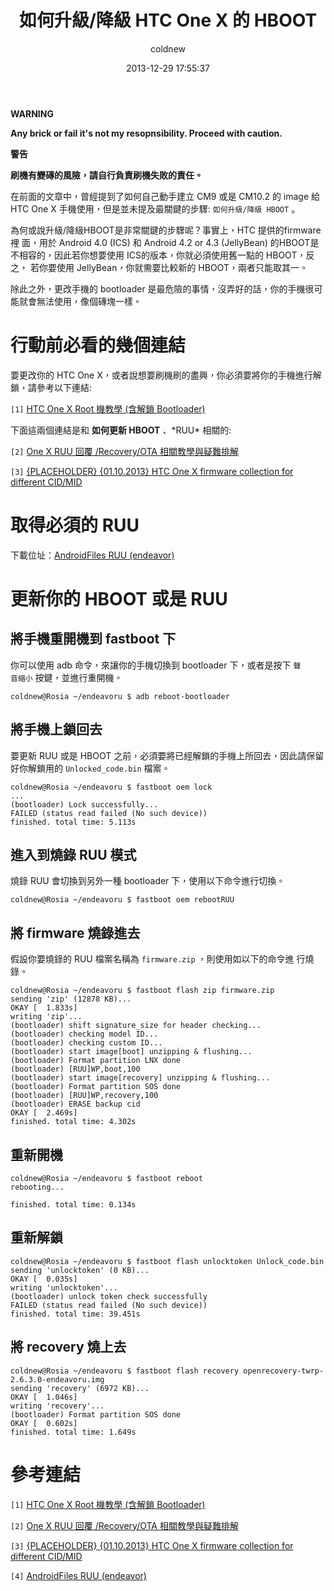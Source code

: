 #+TITLE: 如何升級/降級 HTC One X 的 HBOOT
#+AUTHOR: coldnew
#+EMAIL:  coldnew.tw@gmail.com
#+DATE:   2013-12-29 17:55:37
#+LANGUAGE: zh_TW
#+URL:    76c4a
#+OPTIONS: num:nil ^:nil
#+TAGS: android cyanogenmod htc_one_x endeavoru

#+ATTR_HTML: :class alert-warning
#+BEGIN_ALERT
*WARNING*

*Any brick or fail it's not my resopnsibility. Proceed with caution.*

*警告*

*刷機有變磚的風險，請自行負責刷機失敗的責任。*
#+END_ALERT

在前面的文章中，曾經提到了如何自己動手建立 CM9 或是 CM10.2 的 image 給
HTC One X 手機使用，但是並未提及最關鍵的步驟: =如何升級/降級 HBOOT= 。

為何或說升級/降級HBOOT是非常關鍵的步驟呢？事實上，HTC 提供的firmware裡
面，用於 Android 4.0 (ICS) 和 Android 4.2 or 4.3 (JellyBean) 的HBOOT是
不相容的，因此若你想要使用 ICS的版本，你就必須使用舊一點的 HBOOT，反之，
若你要使用 JellyBean，你就需要比較新的 HBOOT，兩者只能取其一。

除此之外，更改手機的 bootloader 是最危險的事情，沒弄好的話，你的手機很可
能就會無法使用，像個磚塊一樣。


* 行動前必看的幾個連結

要更改你的 HTC One X，或者說想要刷機刷的盡興，你必須要將你的手機進行解
鎖，請參考以下連結:

~[1]~ [[http://www.hk-android.info/archives/27933][HTC One X Root 機教學 (含解鎖 Bootloader)]]

下面這兩個連結是和 *如何更新 HBOOT* 、*RUU* 相關的:

~[2]~ [[http://www.mobile01.com/topicdetail.php?f%3D566&t%3D2692027][One X RUU 回覆 /Recovery/OTA 相關教學與疑難排解]]

~[3]~ [[http://forum.xda-developers.com/showthread.php?t%3D1957376&highlight%3Dsearch%2Bthis%2Bforum][{PLACEHOLDER} {01.10.2013} HTC One X firmware collection for different CID/MID]]

* 取得必須的 RUU

下載位址：[[http://www.androidfiles.org/ruu/?developer%3DEndeavor][AndroidFiles RUU (endeavor)]]

* 更新你的 HBOOT 或是 RUU

** 將手機重開機到 fastboot 下

你可以使用 adb 命令，來讓你的手機切換到 bootloader 下，或者是按下 =聲
音縮小= 按鍵，並進行重開機。

#+BEGIN_EXAMPLE
  coldnew@Rosia ~/endeavoru $ adb reboot-bootloader
#+END_EXAMPLE

** 將手機上鎖回去

要更新 RUU 或是 HBOOT 之前，必須要將已經解鎖的手機上所回去，因此請保留
好你解鎖用的 =Unlocked_code.bin= 檔案。

#+BEGIN_EXAMPLE
  coldnew@Rosia ~/endeavoru $ fastboot oem lock
  ...
  (bootloader) Lock successfully...
  FAILED (status read failed (No such device))
  finished. total time: 5.113s
#+END_EXAMPLE

** 進入到燒錄 RUU 模式

燒錄 RUU 會切換到另外一種 bootloader 下，使用以下命令進行切換。

#+BEGIN_EXAMPLE
  coldnew@Rosia ~/endeavoru $ fastboot oem rebootRUU
#+END_EXAMPLE

** 將 firmware 燒錄進去

假設你要燒錄的 RUU 檔案名稱為 =firmware.zip= ，則使用如以下的命令進
行燒錄。

#+BEGIN_EXAMPLE
  coldnew@Rosia ~/endeavoru $ fastboot flash zip firmware.zip
  sending 'zip' (12878 KB)...
  OKAY [  1.833s]
  writing 'zip'...
  (bootloader) shift signature_size for header checking...
  (bootloader) checking model ID...
  (bootloader) checking custom ID...
  (bootloader) start image[boot] unzipping & flushing...
  (bootloader) Format partition LNX done
  (bootloader) [RUU]WP,boot,100
  (bootloader) start image[recovery] unzipping & flushing...
  (bootloader) Format partition SOS done
  (bootloader) [RUU]WP,recovery,100
  (bootloader) ERASE backup cid
  OKAY [  2.469s]
  finished. total time: 4.302s
#+END_EXAMPLE

** 重新開機

#+BEGIN_EXAMPLE
  coldnew@Rosia ~/endeavoru $ fastboot reboot
  rebooting...

  finished. total time: 0.134s
#+END_EXAMPLE

** 重新解鎖

#+BEGIN_EXAMPLE
  coldnew@Rosia ~/endeavoru $ fastboot flash unlocktoken Unlock_code.bin
  sending 'unlocktoken' (0 KB)...
  OKAY [  0.035s]
  writing 'unlocktoken'...
  (bootloader) unlock token check successfully
  FAILED (status read failed (No such device))
  finished. total time: 39.451s
#+END_EXAMPLE

** 將 recovery 燒上去

#+BEGIN_EXAMPLE
  coldnew@Rosia ~/endeavoru $ fastboot flash recovery openrecovery-twrp-2.6.3.0-endeavoru.img
  sending 'recovery' (6972 KB)...
  OKAY [  1.046s]
  writing 'recovery'...
  (bootloader) Format partition SOS done
  OKAY [  0.602s]
  finished. total time: 1.649s
#+END_EXAMPLE

* 參考連結

~[1]~ [[http://www.hk-android.info/archives/27933][HTC One X Root 機教學 (含解鎖 Bootloader)]]

~[2]~ [[http://www.mobile01.com/topicdetail.php?f%3D566&t%3D2692027][One X RUU 回覆 /Recovery/OTA 相關教學與疑難排解]]

~[3]~ [[http://forum.xda-developers.com/showthread.php?t%3D1957376&highlight%3Dsearch%2Bthis%2Bforum][{PLACEHOLDER} {01.10.2013} HTC One X firmware collection for different CID/MID]]

~[4]~ [[http://www.androidfiles.org/ruu/?developer%3DEndeavor][AndroidFiles RUU (endeavor)]]
